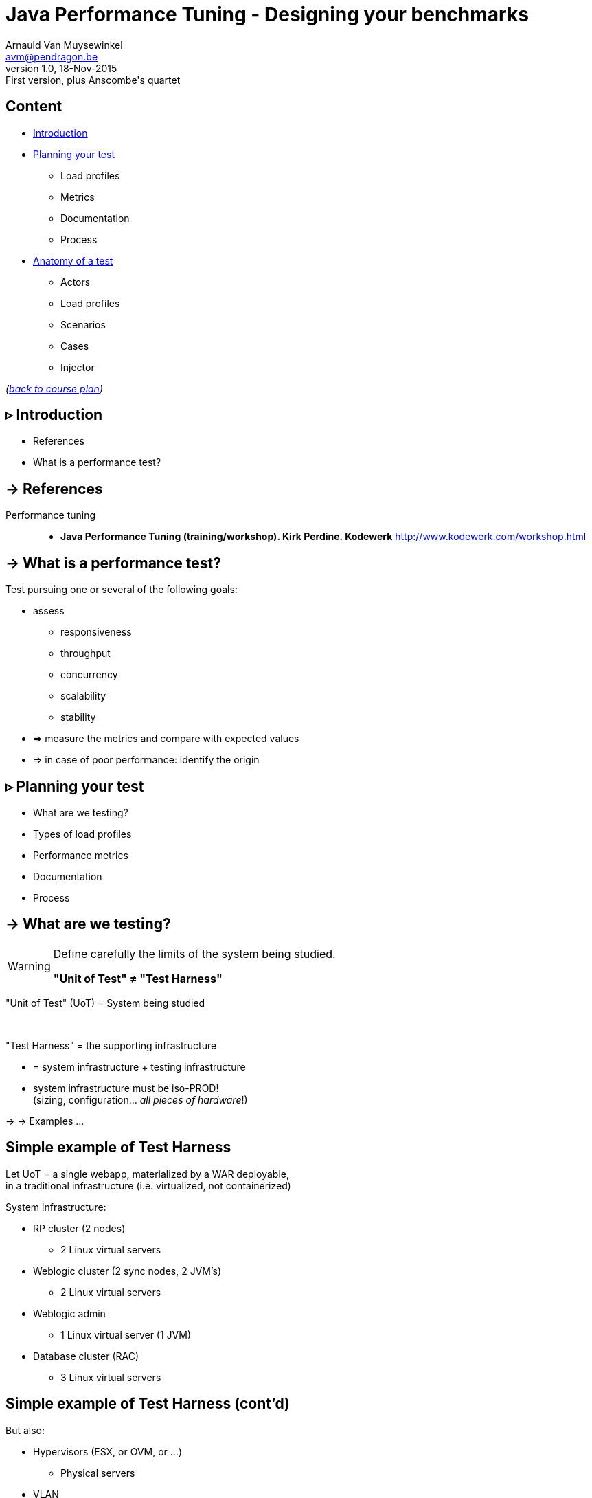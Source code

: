 // build_options: 
Java Performance Tuning - Designing your benchmarks
===================================================
Arnauld Van Muysewinkel <avm@pendragon.be>
v1.0, 18-Nov-2015: First version, plus Anscombe's quartet
:backend: slidy
//:theme: volnitsky
:data-uri:
:copyright: Creative-Commons-Zero (Arnauld Van Muysewinkel)
:icons:
:br: pass:[<br>]


Content
-------

* <<_rtri_introduction,Introduction>>
// what is a performance test, objective (p4,5)
* <<_rtri_planning_your_test,Planning your test>>
// Unit of Test (p6)
** Load profiles
// Types of performance tests (p12-13)
** Metrics
// Performance metrics (p8-9)
** Documentation
// work organization (documents) (p17)
** Process
// steps (p16)
* <<_rtri_anatomy_of_a_test,Anatomy of a test>>
** Actors
// actors (p20)
** Load profiles
// usage patterns - time (p22-26)
** Scenarios
** Cases
// usage patterns - data (caching!) (p27-28)
** Injector

_(link:../0-extra/1-training_plan.html#_presentations[back to course plan])_

// Test the test (p7)
// Possible results (p15)
// test env (vs. UoT) (p21)
// test execution (p29-31)
// analyse/verify results (p32-35)


&rtri; Introduction
-------------------

====
* References
* What is a performance test?
====

-> References
-------------

Performance tuning::
* *Java Performance Tuning (training/workshop). Kirk Perdine. Kodewerk*
   http://www.kodewerk.com/workshop.html


-> What is a performance test?
------------------------------

Test pursuing one or several of the following goals:

* assess
** responsiveness
** throughput
** concurrency
** scalability
** stability
* => measure the metrics and compare with expected values
* => in case of poor performance: identify the origin


&rtri; Planning your test
-------------------------

====
* What are we testing?
//* Why are we testing?
* Types of load profiles
* Performance metrics
* Documentation
* Process
====


-> What are we testing?
----------------------

[WARNING]
====
Define carefully the limits of the system being studied.

*"Unit of Test" &ne; "Test Harness"*
====

"Unit of Test" (UoT) = System being studied

{br}

"Test Harness" = the supporting infrastructure

* = system infrastructure + testing infrastructure
* system infrastructure must be iso-PROD!{br}
  (sizing, configuration... _all pieces of hardware_!)

-> -> Examples ...


Simple example of Test Harness
------------------------------

Let UoT = a single webapp, materialized by a WAR deployable,{br}
in a traditional infrastructure (i.e. virtualized, not containerized)

System infrastructure:

* RP cluster (2 nodes)
** 2 Linux virtual servers
* Weblogic cluster (2 sync nodes, 2 JVM's)
** 2 Linux virtual servers
* Weblogic admin
** 1 Linux virtual server (1 JVM)
* Database cluster (RAC)
** 3 Linux virtual servers


Simple example of Test Harness (cont'd)
---------------------------------------

But also:

* Hypervisors (ESX, or OVM, or ...)
** Physical servers
* VLAN
** Routers
** Firewalls
* Storage units
* Monitoring?


Simple example of Test Harness (cont'd)
---------------------------------------

Testing infrastructure:

* Injector
** Physical server
** VLAN
** Firewall?

! Must be distinct from the system infrastructure!{br}
Make sure your measure does not modify the performance of the system being tested.

More complex example of Test Harness
------------------------------------

Let UoT = a more complex (and more realistic!) JEE system:

* sync deployable (EAR)
* async deployable (EAR)
* invoking several SOAP WS
* sending/receiving messages through a messaging system (JMS, MQ...)
* ...

-> Where do we put the limits of the system?{br}
-> Are we able to duplicate the world?{br}
-> How do we make our test measures independent of the dependencies behaviour?


-> Types of Load profiles
-------------------------

load test::
** expected workload: the load is _under control_, in term of: # concurrent users +and+ throughput
** focus: system meeting requirements
stress test::
** high workloads, saturation
** focus: throughput and stability
** ! impact on the rest of the infrastructure (network, firewall, RP...)
** ! abnormal conditions, do not try to (over-)tune the response time
** -> look for failures


Types of Load profiles (cont'd)
-------------------------------

spike test::
** idem stress test with more saturation and shorter duration
** short term 
endurance test::
** long period of time
** focus: stability of the response time
reference test::
* one user
* no delay between steps
* many loops


-> Performance metrics
----------------------

Measures of the UoT (&ne; measures/monitoring of the Test Harness)

*Instant measures: f(t)*

[horizontal]
Response time:: (time _last_ byte of response is received) - (time first byte of request was sent){br}
Latency:: a.k.a. "firstbyte time": (time _first_ byte of response is received) - (time first byte of request was sent){
Concurrency:: count of concurrent requests at a given time{br}
  _(difficult to compute precisely: sort all timestamps (request *and* response), then travel the list while incrementing (request) / decrementing (response) a counter_

Timestamps
----------

[WARNING]
====
The timestamp given in the logs may be either the begin time (start processing request)
or the end time (completed processing response), depending on the system!

[horizontal]
jmeter:: 
_end time_ by default in the code, but {br}
*begin time* in the default configuration!

* configurable before starting jmeter, through +sampleresult.timestamp.start+ jmeter property
* verify with +props.get("sampleresult.timestamp.start")+ (cannot be changed at runtime)
httpd:: *begin time* by default (+%t+), {br}
configurable by using +%begin:t+ or +%end:t+ in the access log format definition
Tomcat:: *begin time*
WebLogic:: *end time*
====


Ambiguities with response times
-------------------------------

image::images/HTTP_ResponseTimes.png[]


Performance metrics (cont'd)
----------------------------

*Interval measures: f(t, &Delta;t)*

[horizontal]
Throughput:: &Delta;n/&Delta;t; where n = number of transactions
Cumulated time:: &Sigma; response-time / &Delta;t
Workload:: &Delta;work/&Delta;t; where work is a measure of the work accomplished (e.g. # records, file size...)

*Others*

[horizontal]
Capacity:: how much workload the system can absorb
Availability:: amount of time system is available / &Delta;t
Scalability:: ability of the system to utilize more (or less) hardware to match variations of the workload (!up &ne; down)


Performance metrics statistics
------------------------------

[horizontal]
mean(x,y):: 9, 7.50
variance(x,y):: 11, 4.12
correlation:: 0.816
linear regression:: y = 3.00 + 0.500 x

What does it look like?

[role="incremental"]
image::images/640px-Anscombe_s_quartet_3.png[Anscombe's quartet]
https://en.wikipedia.org/wiki/Anscombe's_quartet


Performance metrics statistics
------------------------------

*Instant measures*

** Average
** Min, Max
** Percentile: Pct~n~ = X | n% of the data is pass:[<=]X{br}
(Note that median &equiv; Pct50)


Performance metrics statistics
------------------------------

Statistics can produce:

* a scalar, when calculated for the whole duration of the test
* f(t), when calculated for each fixed interval &Delta;t

*Interval measures*

** only one value per interval &Delta;t -> derived 'instant' mesure, with lower resolution
** it's possible to calculate statistics on this derived measure


Measure window
--------------

A scalar measure (e.g. average response time) should be taken only
over a time window where the system is in a steady state
(i.e. metrics remain stable), typically _after_ the rampup.

image::images/measurement_window.png[]

-> Documentation
----------------

* Architecture document of the UoT
* Test plan:
** goals
** scope (boundaries of the UoT)
** resources required (! including key people for running the test or for solving issues)
** schedulling
* Requirements: performance goals
* Test data: input data for the test scenario (! quantity and randomization)
* Test protocol: process, scenarios, load profiles...
* Test report:
** all results (measures and calculations)
** conclusions


-> Process
----------

* quality of inputs is key:
** precise requirements
** quantity and randomization of input data
** objective and well defined scope
* iterative process
** design
** test
** analyse
** fix

(More information in link:../4-process/0-perf_test_process.html[Performance Testing Process] presentation.)


Test results
------------

The outcome of one test loop might be any of the following:

* application breaks
* unexpected results
* insufficient performance
* results are OK (_sometimes..._ &#x1f609;)

Cause of incorect results may have various origins:

* application design / bugs
* infrastructure configuration
* ! testing infrastructure / test suite{br}
=> *Test your test!*

[quote, Chinese wise old man]
_____
Never under-estimate your own ability to make mistakes.
_____


&rtri; Anatomy of a test
------------------------

====
* Actors
* Load profiles
* Scenarios
* Cases
* Injector
// injector (p36)

// usage patterns - time (p22-26)
// usage patterns - data (caching!) (p27-28)

====


-> Actors
---------

Actors are the consumers of the services provided by the application being tested,
be it users (human actors) or other systems.

In the context of performance tests, actors:

* are simulated by one or several _injectors_,
* applying a given usage pattern, or _scenario_, to the UoT,
* fed by a collection of input data or _cases_,
* with different _load profiles_.


Actors
------

The _test suite_ is composed of all scenarios, cases data, load profile definitions

[graphviz,generated-images/benchmark_actors.png]
-----
digraph G {
  size = "7,4";

  subgraph {
    rank=same;
    rankdir=LR;
    Injector -> UoT [minlen=4]
    UoT [shape=box]
  }

  scenario -> Injector [weight=2]
  cases -> Injector
  Injector -> "load profile" [dir=back]
  scenario[shape=none]
  cases[shape=none]
  "load profile"[shape=none]
}
-----


-> Load profiles characteristics
--------------------------------

* type: reference, load, stress, spike, endurance
* # of concurrent users _f(t)_
* # of concurrent sessions _f(t)_
* throughput setpoint _f(t)_
* duration:
** as an amount of time; or
** as a transactions count


Load profiles shapes
--------------------

* flat
* rampup - flat
* rampup - flat - rampdown
* stairs
* rampup only
* ...


Load profile requirements
-------------------------

* Existing system
** based on usage statistics (web site)
* To-be system
** assumptions on user behaviour ("think-time" between each screen, expected numbr of users...)
** external constraints (e.g. nightly jobs that must run between end of backups and beginning of business hours)

-> Scenarios
------------

A scenario is a description of a usage pattern.
There are possibly several scenarios for a given system.

* a scenario is a list of consecutive steps
* one step may correspond to several HTTP requests:
** static resources (images, css, js...){br}
_Do we want to simulate these? Often we assume they are cached by the browser, hence we ignore them. But it might not be the case!_
** AJAX calls
* there might be several _paths_ of actions possible in one scenario


Multiple paths in a scenario
----------------------------

Example:

* home -> list of cases -> process the case -> logout
* home -> list of cases -> logout
* home -> status page -> logout

_Moreover, it is frequent that the logout page is never hit, or that a user exits the application in the middle of a workflow!_

* It is very hard to predict all possible paths, even with usage logs.
* We don't want to write a separate scenario for every possible path.


Multiple paths in a scenario
----------------------------

To solve this we can use a statistical approach:

[graphviz,generated-images/scenario_paths.png]
-----
digraph G {
  size = "7,4";
  node [shape=none];

  { rank=same; rankdir=LR; home; list; process; logout }
  home -> list [label="90%"]
    list -> logout [label="25%"]
    list -> process [label="75%"]
      process -> logout
  home -> status [label="10%"]
    status -> logout
}
-----

_Weights may be infered from relative load requirements._


-> Cases
--------

One traversal of the scenario path requires a set of parameter values to feed the HTTP requests (e.g. the identifier of the case to process in the previous example).

[WARNING]
=====
* variety must be equivalent to the actual usage in production
* Re-using same parameter values often results in too many cache hits{br}
=> faster than normal system, too optimistic results!
=====

A good performance test requires lots of carefully randomized input data.

-> Extracts of the actual databases.


-> Injector
-----------

An injector is a tool that is able to _reproducibly_ generate a _well-defined_ load.

_(See link:2-benchmark_tool.html#_content[next chapter].)_


That's all folks!
-----------------

[cols="^",grid="none",frame="none"]
|=====
|image:../thats-all-folks.png[link="#(1)"]
|=====
